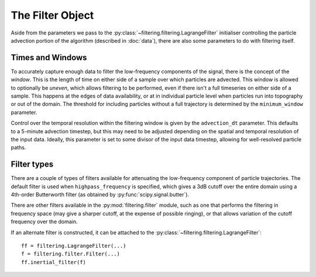 ===================
 The Filter Object
===================

Aside from the parameters we pass to the
:py:class:`~filtering.filtering.LagrangeFilter` initialiser
controlling the particle advection portion of the algorithm (described
in :doc:`data`), there are also some parameters to do with filtering
itself.


Times and Windows
=================

To accurately capture enough data to filter the low-frequency
components of the signal, there is the concept of the *window*. This
is the length of time on either side of a sample over which particles
are advected. This window is allowed to optionally be *uneven*, which
allows filtering to be performed, even if there isn't a full
timeseries on either side of a sample. This happens at the edges of
data availability, or at in individual particle level when particles
run into topography or out of the domain. The threshold for including
particles without a full trajectory is determined by the
``minimum_window`` parameter.

Control over the temporal resolution within the filtering window is
given by the ``advection_dt`` parameter. This defaults to a 5-minute
advection timestep, but this may need to be adjusted depending on the
spatial and temporal resolution of the input data. Ideally, this
parameter is set to some divisor of the input data timestep, allowing
for well-resolved particle paths.



Filter types
============

There are a couple of types of filters available for attenuating the
low-frequency component of particle trajectories. The default filter
is used when ``highpass_frequency`` is specified, which gives a 3dB
cutoff over the entire domain using a 4th-order Butterworth filter (as
obtained by :py:func:`scipy.signal.butter`).

There are other filters available in the :py:mod:`filtering.filter`
module, such as one that performs the filtering in frequency space
(may give a sharper cutoff, at the expense of possible ringing), or
that allows variation of the cutoff frequency over the domain.

If an alternate filter is constructed, it can be attached to the
:py:class:`~filtering.filtering.LagrangeFilter`::

    ff = filtering.LagrangeFilter(...)
    f = filtering.filter.Filter(...)
    ff.inertial_filter(f)

